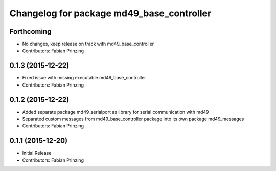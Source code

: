 ^^^^^^^^^^^^^^^^^^^^^^^^^^^^^^^^^^^^^^^^^^
Changelog for package md49_base_controller
^^^^^^^^^^^^^^^^^^^^^^^^^^^^^^^^^^^^^^^^^^

Forthcoming
-----------
* No changes, keep release on track with md49_base_controller
* Contributors: Fabian Prinzing

0.1.3 (2015-12-22)
------------------
* Fixed issue with missing executable md49_base_controller
* Contributors: Fabian Prinzing

0.1.2 (2015-12-22)
------------------
* Added separate package md49_serialport as library for serial communication with md49
* Separated custom messages from md49_base_controller package into its own package md49_messages
* Contributors: Fabian Prinzing

0.1.1 (2015-12-20)
------------------
* Initial Release
* Contributors: Fabian Prinzing
